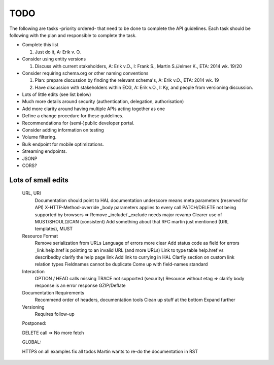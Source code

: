 TODO
====

The following are tasks -priority ordered- that need to be done to complete the API guidelines.
Each task should be following with the plan and responsible to complete the task.

* Complete this list

  1. Just do it, A: Erik v. O.

* Consider using entity versions

  1. Discuss with current stakeholders, A: Erik v.O., I: Frank S., Martin S./Jelmer K., ETA: 2014 wk. 19/20

* Consider requiring schema.org or other naming conventions

  1. Plan: prepare discussion by finding the relevant schema's, A: Erik v.O., ETA: 2014 wk. 19
  #. Have discussion with stakeholders within ECG, A: Erik v.O., I: Ky, and people from versioning discussion.

* Lots of little edits (see list below)
* Much more details around security (authentication, delegation, authorisation)
* Add more clarity around having multiple APIs acting together as one
* Define a change procedure for these guidelines.
* Recommendations for (semi-)public developer portal.
* Consider adding information on testing
* Volume filtering.
* Bulk endpoint for mobile optimizations.
* Streaming endpoints.

* JSONP
* CORS?

Lots of small edits
~~~~~~~~~~~~~~~~~~~

    URL, URI
        Documentation should point to HAL documentation
        underscore means meta parameters (reserved for API)
        X-HTTP-Method-override
        _body parameters applies to every call
        PATCH/DELETE not being supported by browsers => Remove
        _include/ _exclude needs major revamp
        Clearer use of MUST/SHOULD/CAN (consistent)
        Add something about that RFC martin just mentioned (URL templates), MUST
    Resource Format
        Remove serialization from URLs
        Language of errors more clear
        Add status code as field for errors
        _link.help.href is pointing to an invalid URL (and more URLs)
        Link to type table
        help.href vs describedby
        clarify the help page link
        Add link to currying in HAL
        Clarfiy section on custom link relation types
        Fieldnames cannot be duplicate
        Come up with field-names standard
    Interaction
        OPTION / HEAD calls missing
        TRACE not supported (security)
        Resource without etag => clarify body response is an error response
        GZIP/Deflate
    Documentation Requirements
        Recommend order of headers, documentation tools
        Clean up stuff at the bottom
        Expand further
    Versioning
        Requires follow-up

    Postponed:

    DELETE call => No more fetch

    GLOBAL:

    HTTPS on all examples
    fix all todos
    Martin wants to re-do the documentation in RST

